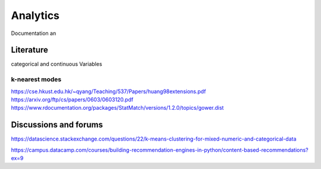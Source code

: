 Analytics
============
Documentation an

Literature
--------
categorical and continuous Variables

k-nearest modes
^^^^^^^^^^^^^^^^^^^^^
https://cse.hkust.edu.hk/~qyang/Teaching/537/Papers/huang98extensions.pdf
https://arxiv.org/ftp/cs/papers/0603/0603120.pdf
https://www.rdocumentation.org/packages/StatMatch/versions/1.2.0/topics/gower.dist

Discussions and forums
--------
https://datascience.stackexchange.com/questions/22/k-means-clustering-for-mixed-numeric-and-categorical-data


https://campus.datacamp.com/courses/building-recommendation-engines-in-python/content-based-recommendations?ex=9
